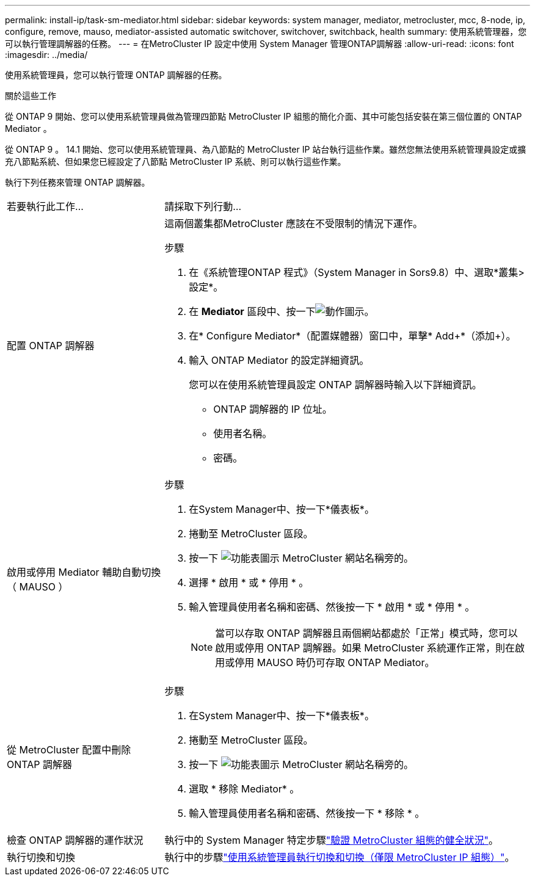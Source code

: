 ---
permalink: install-ip/task-sm-mediator.html 
sidebar: sidebar 
keywords: system manager, mediator, metrocluster, mcc, 8-node, ip, configure, remove, mauso, mediator-assisted automatic switchover, switchover, switchback, health 
summary: 使用系統管理器，您可以執行管理調解器的任務。 
---
= 在MetroCluster IP 設定中使用 System Manager 管理ONTAP調解器
:allow-uri-read: 
:icons: font
:imagesdir: ../media/


[role="lead"]
使用系統管理員，您可以執行管理 ONTAP 調解器的任務。

.關於這些工作
從 ONTAP 9 開始、您可以使用系統管理員做為管理四節點 MetroCluster IP 組態的簡化介面、其中可能包括安裝在第三個位置的 ONTAP Mediator 。

從 ONTAP 9 。 14.1 開始、您可以使用系統管理員、為八節點的 MetroCluster IP 站台執行這些作業。雖然您無法使用系統管理員設定或擴充八節點系統、但如果您已經設定了八節點 MetroCluster IP 系統、則可以執行這些作業。

執行下列任務來管理 ONTAP 調解器。

[cols="30,70"]
|===


| 若要執行此工作... | 請採取下列行動... 


 a| 
配置 ONTAP 調解器
 a| 
這兩個叢集都MetroCluster 應該在不受限制的情況下運作。

.步驟
. 在《系統管理ONTAP 程式》（System Manager in Sors9.8）中、選取*叢集>設定*。
. 在 *Mediator* 區段中、按一下image:icon_gear.gif["動作圖示"]。
. 在* Configure Mediator*（配置媒體器）窗口中，單擊* Add+*（添加+）。
. 輸入 ONTAP Mediator 的設定詳細資訊。
+
您可以在使用系統管理員設定 ONTAP 調解器時輸入以下詳細資訊。

+
** ONTAP 調解器的 IP 位址。
** 使用者名稱。
** 密碼。






 a| 
啟用或停用 Mediator 輔助自動切換（ MAUSO ）
 a| 
.步驟
. 在System Manager中、按一下*儀表板*。
. 捲動至 MetroCluster 區段。
. 按一下 image:icon_kabob.gif["功能表圖示"] MetroCluster 網站名稱旁的。
. 選擇 * 啟用 * 或 * 停用 * 。
. 輸入管理員使用者名稱和密碼、然後按一下 * 啟用 * 或 * 停用 * 。
+

NOTE: 當可以存取 ONTAP 調解器且兩個網站都處於「正常」模式時，您可以啟用或停用 ONTAP 調解器。如果 MetroCluster 系統運作正常，則在啟用或停用 MAUSO 時仍可存取 ONTAP Mediator。





 a| 
從 MetroCluster 配置中刪除 ONTAP 調解器
 a| 
.步驟
. 在System Manager中、按一下*儀表板*。
. 捲動至 MetroCluster 區段。
. 按一下 image:icon_kabob.gif["功能表圖示"] MetroCluster 網站名稱旁的。
. 選取 * 移除 Mediator* 。
. 輸入管理員使用者名稱和密碼、然後按一下 * 移除 * 。




 a| 
檢查 ONTAP 調解器的運作狀況
 a| 
執行中的 System Manager 特定步驟link:../maintain/verify-health-mcc-config.html["驗證 MetroCluster 組態的健全狀況"]。



 a| 
執行切換和切換
 a| 
執行中的步驟link:../manage/system-manager-switchover-healing-switchback.html["使用系統管理員執行切換和切換（僅限 MetroCluster IP 組態）"]。

|===
